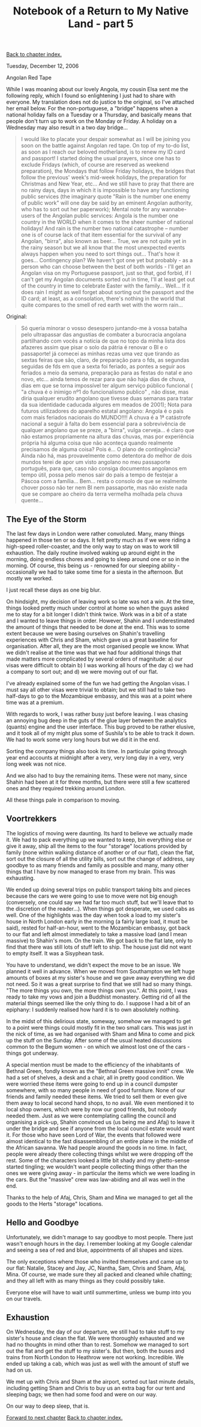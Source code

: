 #+title: Notebook of a Return to My Native Land - part 5
#+author: Marco Craveiro
#+options: num:nil author:nil toc:nil
#+bind: org-html-validation-link nil
#+HTML_HEAD: <link rel="stylesheet" href="../css/tufte.css" type="text/css" />

[[file:index.org][Back to chapter index.]]

Tuesday, December 12, 2006

Angolan Red Tape

While I was moaning about our lovely Angola, my cousin Elsa sent me
the following reply, which I found so enlightening I just had to share
with everyone. My translation does not do justice to the original, so
I've attached her email below. For the non-portuguese, a "bridge"
happens when a national holiday falls on a Tuesday or a Thursday, and
basically means that people don't turn up to work on the Monday or
Friday. A holiday on a Wednesday may also result in a two day
bridge...

#+begin_quote
I would like to placate your despair somewhat as I will be joining you
soon on the battle against Angolan red tape. On top of my to-do list,
as soon as I reach our beloved motherland, is to renew my ID card and
passport! I started doing the usual prayers, since one has to exclude
Fridays (which, of course are reserved as weekend preparation), the
Mondays that follow Friday holidays, the bridges that follow the
previous' week's mid-week holidays, the preparation for Christmas and
New Year, etc... And we still have to pray that there are no rainy
days, days in which it is impossible to have any functioning public
services (the imaginary quote "Rain is the number one enemy of public
work" will one day be said by an eminent Angolan authority, who has to
sort out her paperwork); Mental note for any wannabe-users of the
Angolan public services: Angola is the number one country in the WORLD
when it comes to the sheer number of national holidays! And rain is
the number two national catastrophe – number one is of course lack of
that item essential for the survival of any Angolan, "birra", also
known as beer... True, we are not quite yet in the rainy season but we
all know that the most unexpected events always happen when you need
to sort things out... That's how it goes... Contingency plan? We
haven't got one yet but probably - as a person who can choose between
the best of both worlds - I'll get an Angolan visa on my Portuguese
passport, just so that, god forbid, if I can't get my Angolan
documents sorted out in time, I'll at least get out of the country in
time to celebrate Easter with the family... Well... If it does rain I
might as well forget about sorting out the passport and the ID card;
at least, as a consolation, there's nothing in the world that quite
compares to the smell of red earth wet with the worm rain...
#+end_quote

Original:

#+begin_quote
Só queria minorar o vosso desespero juntando-me à vossa batalha pelo
ultrapassar das angustias de combater a burocracia angolana
partilhando com vocês a noticia de que no topo da minha lista dos
afazeres assim que pisar o solo da pátria é renovar o BI e o
passaporte! já comecei as minhas rezas uma vez que tirando as sextas
feiras que são, claro, de preparação para o fds, as segundas seguidas
de fds em que a sexta foi feriado, as pontes a seguir aos feriados a
meio da semana, preparação para as festas do natal e ano novo,
etc... ainda temos de rezar para que não haja dias de chuva, dias em
que se torna impossível ter algum serviço público funcional ( "a chuva
é o inimigo nº1 do funcionalismo publico" , não disse, mas diria
qualquer erudito angolano que tivesse duas semanas para tratar da sua
identidade caducada algures em meados de 2001); Nota para futuros
utilizadores do aparelho estatal angolano: Angola é o país com mais
feriados nacionais do MUNDO!!!! A chuva é a 1ª catástrofe nacional a
seguir à falta do bem essencial para a sobrevivência de qualquer
angolano que se preze, a "birra", vulga cerveja... é claro que não
estamos propriamente na altura das chuvas, mas por experiência própria
há alguma coisa que não aconteça quando realmente precisamos de alguma
coisa? Pois é... O plano de contingência? Ainda não há, mas
provavelmente como detentora do melhor de dois mundos terei de apor um
visto angolano no meu passaporte português, para que, caso não consiga
documentos angolanos em tempo útil, possa pelo menos sair do país a
tempo de festejar a Páscoa com a família... Bem... resta o consolo de
que se realmente chover posso não ter nem BI nem passaporte, mas não
existe nada que se compare ao cheiro da terra vermelha molhada pela
chuva quente...
#+end_quote

** The Eye of the Storm

The last few days in London were rather convoluted. Many, many things
happened in those ten or so days. It felt pretty much as if we were
riding a high-speed roller-coaster, and the only way to stay on was to
work till exhaustion. The daily routine involved waking up around
eight in the morning, doing endless chores and going to sleep around
one or so in the morning. Of course, this being us - renowned for our
sleeping ability - occasionally we had to take some time for a siesta
in the afternoon. But mostly we worked.

I just recall these days as one big blur.

On hindsight, my decision of leaving work so late was not a win. At
the time, things looked pretty much under control at home so when the
guys asked me to stay for a bit longer I didn't think twice. Work was
in a bit of a state and I wanted to leave things in order. However,
Shahin and I underestimated the amount of things that needed to be
done at the end. This was to some extent because we were basing
ourselves on Shahin's travelling experiences with Chris and Sham,
which gave us a great baseline for organisation. After all, they are
the most organised people we know. What we didn't realise at the time
was that we had four additional things that made matters more
complicated by several orders of magnitude: a) our visas were
difficult to obtain b) I was working all hours of the day c) we had a
company to sort out; and d) we were moving out of our flat.

I've already explained some of the fun we had getting the Angolan
visas. I must say all other visas were trivial to obtain; but we still
had to take two half-days to go to the Mozambique embassy, and this
was at a point where time was at a premium.

With regards to work, I was rather busy just before leaving. I was
chasing an annoying bug deep in the guts of the glue layer between the
analytics (quants) engine and the user interface. This bug proved to
be rather elusive, and it took all of my might plus some of Sushila's
to be able to track it down. We had to work some very long hours but
we did it in the end.

Sorting the company things also took its time. In particular going
through year end accounts at midnight after a very, very long day in a
very, very long week was not nice.

And we also had to buy the remaining items. These were not many, since
Shahin had been at it for three months, but there were still a few
scattered ones and they required trekking around London.

All these things pale in comparison to moving.

** Voortrekkers

The logistics of moving were daunting. Its hard to believe we actually
made it. We had to pack everything up we wanted to keep, bin
everything else or give it away, ship all the items to the four
"storage" locations provided by family (none within walking distance
of another or of our flat), clean the flat, sort out the closure of
all the utility bills, sort out the change of address, say goodbye to
as many friends and family as possible and many, many other things
that I have by now managed to erase from my brain. This was
exhausting.

We ended up doing several trips on public transport taking bits and
pieces because the cars we were going to use to move were not big
enough (conversely, one could say we had far too much stuff, but we'll
leave that to the discretion of the reader...). When things got
desperate, we used cabs as well. One of the highlights was the day
when took a load to my sister's house in North London early in the
morning (a fairly large load, it must be said), rested for
half-an-hour, went to the Mozambican embassy, got back to our flat and
left almost immediately to take a massive load (and I mean massive) to
Shahin's mom. On the train. We got back to the flat late, only to find
that there was still lots of stuff left to ship. The house just did
not want to empty itself. It was a Sisyphean task.

You have to understand, we didn't expect the move to be an issue. We
planned it well in advance. When we moved from Southampton we left
huge amounts of boxes at my sister's house and we gave away everything
we did not need. So it was a great surprise to find that we still had
so many things. "The more things you own, the more things own
you.". At this point, I was ready to take my vows and join a Buddhist
monastery. Getting rid of all the material things seemed like the only
thing to do. I suppose I had a bit of an epiphany: I suddenly realised
how hard it is to own absolutely nothing.

[[./marco_shahin_bethnal_green.jpg]]

In the midst of this delirious state, someway, somehow we managed to
get to a point were things could mostly fit in the two small
cars. This was just in the nick of time, as we had organised with Sham
and Mina to come and pick up the stuff on the Sunday. After some of
the usual heated discussions common to the Begum women - on which we
almost lost one of the cars - things got underway.

A special mention must be made to the efficiency of the inhabitants of
Bethnal Green, fondly known as the "Bethnal Green massive innit"
crew. We had a set of shelves, a desk and a chair, all in pretty good
condition. We were worried these items were going to end up in a
council dumpster somewhere, with so many people in need of good
furniture. None of our friends and family needed these items. We tried
to sell them or even give them away to local second hand shops, to no
avail. We even mentioned it to local shop owners, which were by now
our good friends, but nobody needed them. Just as we were
contemplating calling the council and organising a pick-up, Shahin
convinced us (us being me and Afaj) to leave it under the bridge and
see if anyone from the local council estate would want it. For those
who have seen Lord of War, the events that followed were almost
identical to the fast disassembling of an entire plane in the middle
of the African savanna. We had people around the goods in no time. In
fact, people were already there collecting things whilst we were
dropping off the rest. Some of the characters looked a little bit
shady and my ghetto-sense started tingling; we wouldn't want people
collecting things other than the ones we were giving away - in
particular the items which we were loading in the cars. But the
"massive" crew was law-abiding and all was well in the end.

Thanks to the help of Afaj, Chris, Sham and Mina we managed to get all
the goods to the Herts "storage" locations.

** Hello and Goodbye

Unfortunately, we didn't manage to say goodbye to most people. There
just wasn't enough hours in the day. I remember looking at my Google
calendar and seeing a sea of red and blue, appointments of all shapes
and sizes.

The only exceptions where those who invited themselves and came up to
our flat: Natalie, Stacey and Jay, JC, Nantha, Sam, Chris and Sham,
Afaj, Mina. Of course, we made sure they all packed and cleaned while
chatting; and they all left with as many things as they could possibly
take.

Everyone else will have to wait until summertime, unless we bump into
you on our travels.

** Exhaustion

On Wednesday, the day of our departure, we still had to take stuff to
my sister's house and clean the flat. We were thoroughly exhausted and
we had no thoughts in mind other than to rest. Somehow we managed to
sort out the flat and get the stuff to my sister's. But then, both the
buses and trains from North London to Heathrow were not
working. Incredible. We ended up taking a cab, which was just as well
with the amount of stuff we had on us.

We met up with Chris and Sham at the airport, sorted out last minute
details, including getting Sham and Chris to buy us an extra bag for
our tent and sleeping bags; we then had some food and were on our way.

On our way to deep sleep, that is.

[[file:part_6.org][Forward to next chapter]]
[[file:index.org][Back to chapter index.]]
